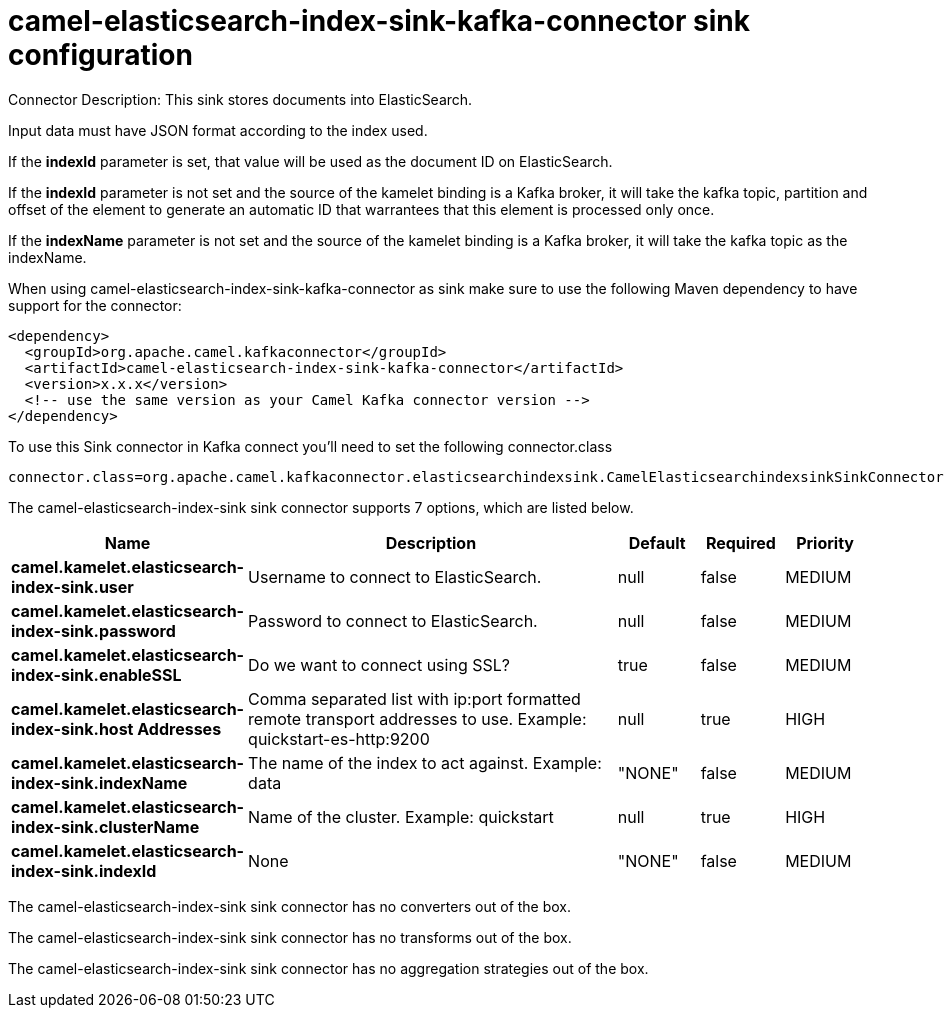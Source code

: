 // kafka-connector options: START
[[camel-elasticsearch-index-sink-kafka-connector-sink]]
= camel-elasticsearch-index-sink-kafka-connector sink configuration

Connector Description: This sink stores documents into ElasticSearch.

Input data must have JSON format according to the index used.

If the *indexId* parameter is set, that value will be used as the document ID on ElasticSearch.

If the *indexId* parameter is not set and the source of the kamelet binding is a Kafka broker, it will take the kafka topic, partition and offset of the
element to generate an automatic ID that warrantees that this element is processed only once.

If the *indexName* parameter is not set and the source of the kamelet binding is a Kafka broker, it will take the kafka topic as the indexName.

When using camel-elasticsearch-index-sink-kafka-connector as sink make sure to use the following Maven dependency to have support for the connector:

[source,xml]
----
<dependency>
  <groupId>org.apache.camel.kafkaconnector</groupId>
  <artifactId>camel-elasticsearch-index-sink-kafka-connector</artifactId>
  <version>x.x.x</version>
  <!-- use the same version as your Camel Kafka connector version -->
</dependency>
----

To use this Sink connector in Kafka connect you'll need to set the following connector.class

[source,java]
----
connector.class=org.apache.camel.kafkaconnector.elasticsearchindexsink.CamelElasticsearchindexsinkSinkConnector
----


The camel-elasticsearch-index-sink sink connector supports 7 options, which are listed below.



[width="100%",cols="2,5,^1,1,1",options="header"]
|===
| Name | Description | Default | Required | Priority
| *camel.kamelet.elasticsearch-index-sink.user* | Username to connect to ElasticSearch. | null | false | MEDIUM
| *camel.kamelet.elasticsearch-index-sink.password* | Password to connect to ElasticSearch. | null | false | MEDIUM
| *camel.kamelet.elasticsearch-index-sink.enableSSL* | Do we want to connect using SSL? | true | false | MEDIUM
| *camel.kamelet.elasticsearch-index-sink.host Addresses* | Comma separated list with ip:port formatted remote transport addresses to use. Example: quickstart-es-http:9200 | null | true | HIGH
| *camel.kamelet.elasticsearch-index-sink.indexName* | The name of the index to act against. Example: data | "NONE" | false | MEDIUM
| *camel.kamelet.elasticsearch-index-sink.clusterName* | Name of the cluster. Example: quickstart | null | true | HIGH
| *camel.kamelet.elasticsearch-index-sink.indexId* | None | "NONE" | false | MEDIUM
|===



The camel-elasticsearch-index-sink sink connector has no converters out of the box.





The camel-elasticsearch-index-sink sink connector has no transforms out of the box.





The camel-elasticsearch-index-sink sink connector has no aggregation strategies out of the box.




// kafka-connector options: END
